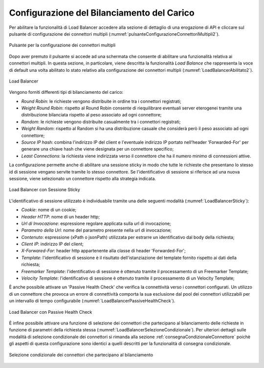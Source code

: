 .. _loadBalancerConfigurazione:

Configurazione del Bilanciamento del Carico
~~~~~~~~~~~~~~~~~~~~~~~~~~~~~~~~~~~~~~~~~~~

Per abilitare la funzionalità di Load Balancer accedere alla sezione di dettaglio di una erogazione di API e cliccare sul pulsante di configurazione dei connettori multipli (:numref:`pulsanteConfigurazioneConnettoriMultipli2`).

.. figure:: ../../../_figure_console/PulsanteConfigurazioneConnettoriMultipli.png
    :scale: 100%
    :align: center
    :name: pulsanteConfigurazioneConnettoriMultipli2

    Pulsante per la configurazione dei connettori multipli

Dopo aver premuto il pulsante si accede ad una schermata che consente di abilitare una funzionalità relativa ai connettori multipli. In questa sezione, in particolare, viene descritta la funzionalità *Load Balance* che rappresenta la voce di default una volta abilitato lo stato relativo alla configurazione dei connettori multipli (:numref:`LoadBalancerAbilitato2`).

.. figure:: ../../../_figure_console/LoadBalancerAbilitato.png
    :scale: 100%
    :align: center
    :name: LoadBalancerAbilitato2

    Load Balancer

Vengono forniti differenti tipi di bilanciamento del carico:

- *Round Robin*: le richieste vengono distribuite in ordine tra i connettori registrati;

- *Weight Round Robin*: rispetto al Round Robin consente di riequilibrare eventuali server eterogenei tramite una distribuzione bilanciata rispetto al peso associato ad ogni connettore;

- *Random*: le richieste vengono distribuite casualmente tra i connettori registrati;

- *Weight Random*: rispetto al Random si ha una distribuzione casuale che considerà però il peso associato ad ogni connettore;

- *Source IP hash*: combina l'indirizzo IP del client e l'eventuale indirizzo IP portato nell'header 'Forwarded-For' per generare una chiave hash che viene designata per un connettore specifico;

- *Least Connections*: la richiesta viene indirizzata verso il connettore che ha il numero minimo di connessioni attive.

La configurazione permette anche di abilitare una sessione sticky in modo che tutte le richieste che presentano lo stesso id di sessione vengano servite tramite lo stesso connettore.  Se l'identificativo di
sessione si riferisce ad una nuova sessione, viene selezionato un connettore rispetto alla strategia indicata. 

.. figure:: ../../../_figure_console/LoadBalancerSticky.png
    :scale: 100%
    :align: center
    :name: LoadBalancerSticky

    Load Balancer con Sessione Sticky

L'identificativo di sessione utilizzato è individuabile tramite una delle seguenti modalità (:numref:`LoadBalancerSticky`):

- *Cookie*: nome di un cookie;

- *Header HTTP*: nome di un header http;

- *Url di Invocazione*: espressione regolare applicata sulla url di invocazione;

- *Parametro della Url*: nome del parametro presente nella url di invocazione;

- *Contenuto*: espressione (xPath o jsonPath) utilizzata per estrarre un identificativo dal body della richiesta;

- *Client IP*: indirizzo IP del client;

- *X-Forwared-For*: header http appartenente alla classe di header 'Forwarded-For';

- *Template*: l'identificativo di sessione è il risultato dell'istanziazione del template fornito rispetto ai dati della richiesta;

- *Freemarker Template*: l'identificativo di sessione è ottenuto tramite il processamento di un Freemarker Template;

- *Velocity Template*: l'identificativo di sessione è ottenuto tramite il processamento di un Velocity Template;

È anche possibile attivare un 'Passive Health Check' che verifica la connettività verso i connettori configurati. Un utilizzo di un connettore che provoca un errore di connettività comporta la sua esclusione dal pool dei connettori utilizzabili per un intervallo di tempo configurabile (:numref:`LoadBalancerPassiveHealthCheck`).


.. figure:: ../../../_figure_console/LoadBalancerPassiveHealthCheck.png
    :scale: 100%
    :align: center
    :name: LoadBalancerPassiveHealthCheck

    Load Balancer con Passive Health Check


È infine possibile attivare una funzione di selezione dei connettori che partecipano al bilanciamento delle richieste in funzione di parametri della richiesta stessa (:numref:`LoadBalancerSelezioneCondizionale`). Per ulteriori dettagli sulle modalità di selezione condizionale dei connettori si rimanda alla sezione :ref:`consegnaCondizionaleConnettore` poichè gli aspetti di questa configurazione sono identici a quelli descritti per la funzionalità di consegna condizionale.


.. figure:: ../../../_figure_console/LoadBalancerSelezioneCondizionale.png
    :scale: 100%
    :align: center
    :name: LoadBalancerSelezioneCondizionale

    Selezione condizionale dei connettori che partecipano al bilanciamento




